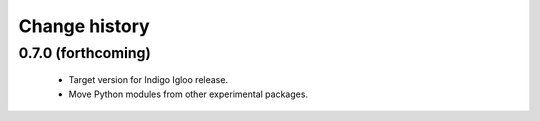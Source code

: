 Change history
==============

0.7.0 (forthcoming)
-------------------

 * Target version for Indigo Igloo release.
 * Move Python modules from other experimental packages.
